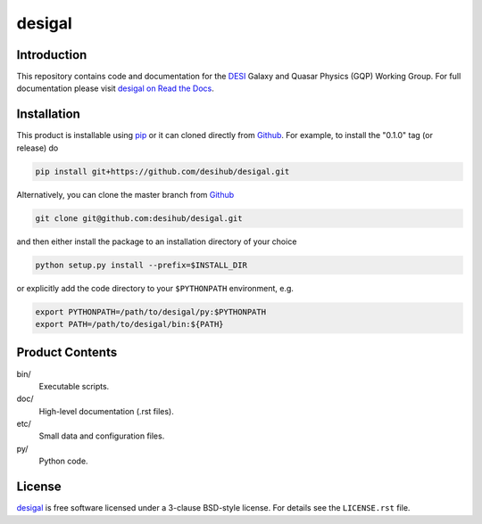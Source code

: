=======
desigal
=======

.. image:: https://img.shields.io/travis/desihub/desigal.svg
    :target: https://travis-ci.org/desihub/desigal
    :alt: Travis Build Status
.. image:: https://coveralls.io/repos/desihub/desigal/badge.svg?service=github
    :target: https://coveralls.io/github/desihub/desigal
    :alt: Test Coverage Status
.. image:: https://readthedocs.org/projects/desigal/badge/?version=latest
    :target: http://desigal.readthedocs.org/en/latest/
    :alt: Documentation Status

Introduction
============

This repository contains code and documentation for the DESI_ Galaxy and Quasar
Physics (GQP) Working Group.  For full documentation please visit `desigal on
Read the Docs`_.

.. _DESI: https://desi.lbl.gov
.. _`desigal on Read the Docs`: http://desigal.readthedocs.org/en/latest/

Installation
============

This product is installable using pip_ or it can cloned directly from `Github`_.
For example, to install the "0.1.0" tag (or release) do

.. code-block:: bash

  pip install git+https://github.com/desihub/desigal.git
  
Alternatively, you can clone the master branch from `Github`_ 
  
.. code-block:: bash

  git clone git@github.com:desihub/desigal.git

and then either install the package to an installation directory of your
choice

.. code-block:: bash

  python setup.py install --prefix=$INSTALL_DIR  

or explicitly add the code directory to your ``$PYTHONPATH`` environment, e.g. 

.. code-block:: bash

  export PYTHONPATH=/path/to/desigal/py:$PYTHONPATH
  export PATH=/path/to/desigal/bin:${PATH}

.. _pip: http://pip.readthedocs.org
.. _Github: https://github.com

Product Contents
================

bin/
    Executable scripts.
doc/
    High-level documentation (.rst files).
etc/
    Small data and configuration files.
py/
    Python code.

License
=======

`desigal`_ is free software licensed under a 3-clause BSD-style license. For
details see the ``LICENSE.rst`` file.

.. _`desigal`: https://github.com/desihub/desigal
